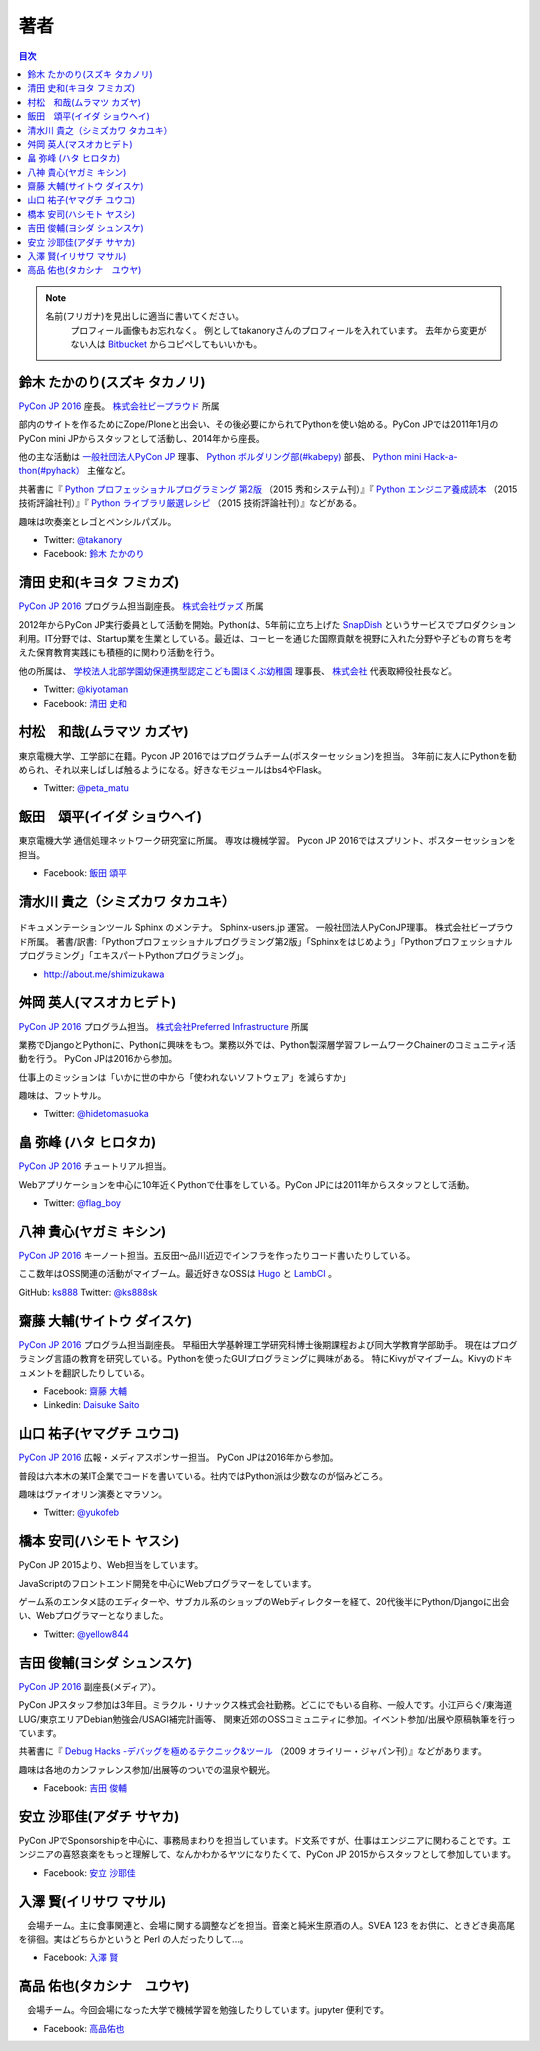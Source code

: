 ================================
著者
================================

.. contents:: 目次
   :local:

.. note::

   名前(フリガナ)を見出しに適当に書いてください。
      プロフィール画像もお忘れなく。
      例としてtakanoryさんのプロフィールを入れています。
      去年から変更がない人は `Bitbucket <https://bitbucket.org/pyconjp/reports2015/src/625ca3c32bd87a0d3b6784650f9b46af13421746/source/authors.rst?at=default&fileviewer=file-view-default>`_ からコピペしてもいいかも。

鈴木 たかのり(スズキ タカノリ)
==============================
.. image:: /_static/beforereport_authors/kurokuri.jpg

`PyCon JP 2016 <https://pycon.jp/2016/>`_ 座長。 `株式会社ビープラウド <http://www.beproud.jp/>`_ 所属

部内のサイトを作るためにZope/Ploneと出会い、その後必要にかられてPythonを使い始める。PyCon JPでは2011年1月のPyCon mini JPからスタッフとして活動し、2014年から座長。

他の主な活動は `一般社団法人PyCon JP <http://www.pycon.jp/>`_ 理事、
`Python ボルダリング部(#kabepy) <http://kabepy.connpass.com/>`_ 部長、
`Python mini Hack-a-thon(#pyhack） <http://pyhack.connpass.com/>`_ 主催など。

共著書に『 `Python プロフェッショナルプログラミング 第2版 <http://www.shuwasystem.co.jp/products/7980html/4315.html>`_ （2015 秀和システム刊）』『 `Python エンジニア養成読本 <http://gihyo.jp/book/2015/978-4-7741-7320-7>`_ （2015 技術評論社刊）』『 `Python ライブラリ厳選レシピ <http://gihyo.jp/book/2015/978-4-7741-7707-6>`_ （2015 技術評論社刊）』などがある。

趣味は吹奏楽とレゴとペンシルパズル。

- Twitter: `@takanory <https://twitter.com/takanory>`_
- Facebook: `鈴木 たかのり <https://www.facebook.com/takanory.net>`_

清田 史和(キヨタ フミカズ)
==============================
.. image:: /_static/beforereport_authors/kiyota.jpg

`PyCon JP 2016 <https://pycon.jp/2016/>`_ プログラム担当副座長。 `株式会社ヴァズ <http://vuzz.com/>`_ 所属

2012年からPyCon JP実行委員として活動を開始。Pythonは、5年前に立ち上げた `SnapDish <http://snapdish.co>`_ というサービスでプロダクション利用。IT分野では、Startup業を生業としている。最近は、コーヒーを通じた国際貢献を視野に入れた分野や子どもの育ちを考えた保育教育実践にも積極的に関わり活動を行う。

他の所属は、 `学校法人北部学園幼保連携型認定こども園ほくぶ幼稚園 <http://hokugaku.com>`_  理事長、
`株式会社 <http://natural.coffee/>`_ 代表取締役社長など。

- Twitter: `@kiyotaman <https://twitter.com/kiyotaman>`_
- Facebook: `清田 史和 <https://www.facebook.com/fumikazu.kiyota>`_


村松　和哉(ムラマツ カズヤ)
==============================
.. image:: /_static/beforereport_authors/peta.jpg

東京電機大学、工学部に在籍。Pycon JP 2016ではプログラムチーム(ポスターセッション)を担当。
3年前に友人にPythonを勧められ、それ以来しばしば触るようになる。好きなモジュールはbs4やFlask。

- Twitter: `@peta_matu <https://twitter.com/peta_matu>`_

飯田　頌平(イイダ ショウヘイ)
==============================
.. image:: /_static/beforereport_authors/iida.jpg

東京電機大学 通信処理ネットワーク研究室に所属。
専攻は機械学習。
Pycon JP 2016ではスプリント、ポスターセッションを担当。

- Facebook: `飯田 頌平 <https://www.facebook.com/deeplearning.siida>`_

清水川 貴之（シミズカワ タカユキ）
=============================================

.. figure:: _static/beforereport_authors/shimizukawa.jpg

ドキュメンテーションツール Sphinx のメンテナ。
Sphinx-users.jp 運営。 一般社団法人PyConJP理事。 株式会社ビープラウド所属。
著書/訳書:「Pythonプロフェッショナルプログラミング第2版」「Sphinxをはじめよう」「Pythonプロフェッショナルプログラミング」「エキスパートPythonプログラミング」。

- http://about.me/shimizukawa

舛岡 英人(マスオカヒデト)
==============================
.. image:: /_static/beforereport_authors/masuoka.jpg

`PyCon JP 2016 <https://pycon.jp/2016/>`_ プログラム担当。 `株式会社Preferred Infrastructure <https://preferred.jp>`_ 所属

業務でDjangoとPythonに、Pythonに興味をもつ。業務以外では、Python製深層学習フレームワークChainerのコミュニティ活動を行う。
PyCon JPは2016から参加。

仕事上のミッションは「いかに世の中から「使われないソフトウェア」を減らすか」

趣味は、フットサル。

- Twitter: `@hidetomasuoka <https://twitter.com/hidetomasuoka>`_

畠 弥峰 (ハタ ヒロタカ)
==============================
.. image:: /_static/beforereport_authors/flagboy.jpg

`PyCon JP 2016 <https://pycon.jp/2016/>`_ チュートリアル担当。

Webアプリケーションを中心に10年近くPythonで仕事をしている。PyCon JPには2011年からスタッフとして活動。


- Twitter: `@flag_boy <https://twitter.com/flag_boy>`_

八神 貴心(ヤガミ キシン)
==============================
.. image:: /_static/beforereport_authors/yagami.png

`PyCon JP 2016 <https://pycon.jp/2016/>`_ キーノート担当。五反田〜品川近辺でインフラを作ったりコード書いたりしている。

ここ数年はOSS関連の活動がマイブーム。最近好きなOSSは `Hugo <http://gohugo.io/>`_ と `LambCI <https://medium.com/@hichaelmart/lambci-4c3e29d6599b#.u5618uibn>`_ 。

GitHub: `ks888 <https://github.com/ks888/>`_
Twitter: `@ks888sk <https://twitter.com/ks888sk>`_


齋藤 大輔(サイトウ ダイスケ)
=================================
.. image:: /_static/beforereport_authors/saito.jpeg

`PyCon JP 2016 <https://pycon.jp/2016/>`_ プログラム担当副座長。
早稲田大学基幹理工学研究科博士後期課程および同大学教育学部助手。
現在はプログラミング言語の教育を研究している。Pythonを使ったGUIプログラミングに興味がある。
特にKivyがマイブーム。Kivyのドキュメントを翻訳したりしている。

- Facebook: `齋藤 大輔 <https://www.facebook.com/ds110.sai>`_
- Linkedin: `Daisuke Saito <https://www.linkedin.com/in/ds110>`_

山口 祐子(ヤマグチ ユウコ)
==============================
.. image:: /_static/beforereport_authors/yuko.jpg

`PyCon JP 2016 <https://pycon.jp/2016/>`_ 広報・メディアスポンサー担当。  
PyCon JPは2016年から参加。  

普段は六本木の某IT企業でコードを書いている。社内ではPython派は少数なのが悩みどころ。  

趣味はヴァイオリン演奏とマラソン。  

- Twitter: `@yukofeb <https://twitter.com/yukofeb>`_  

橋本 安司(ハシモト ヤスシ)
==============================
.. image:: /_static/beforereport_authors/Hashimoto_Yasushi.png

PyCon JP 2015より、Web担当をしています。

JavaScriptのフロントエンド開発を中心にWebプログラマーをしています。

ゲーム系のエンタメ誌のエディターや、サブカル系のショップのWebディレクターを経て、20代後半にPython/Djangoに出会い、Webプログラマーとなりました。

- Twitter: `@yellow844 <https://twitter.com/yellow844>`_


吉田 俊輔(ヨシダ シュンスケ)
==============================
.. image:: /_static/beforereport_authors/koedoyoshida.png
   :width: 200

`PyCon JP 2016 <https://pycon.jp/2016/>`_ 副座長(メディア）。

PyCon JPスタッフ参加は3年目。ミラクル・リナックス株式会社勤務。どこにでもいる自称、一般人です。小江戸らぐ/東海道LUG/東京エリアDebian勉強会/USAGI補完計画等、 関東近郊のOSSコミュニティに参加。イベント参加/出展や原稿執筆を行っています。

共著書に『 `Debug Hacks -デバッグを極めるテクニック&ツール <https://www.oreilly.co.jp/books/9784873114040/>`_ （2009 オライリー・ジャパン刊）』などがあります。

趣味は各地のカンファレンス参加/出展等のついでの温泉や観光。

- Facebook: `吉田 俊輔 <https://www.facebook.com/koedoyoshida>`_

安立 沙耶佳(アダチ サヤカ)
==========================
.. image:: /_static/beforereport_authors/angela.jpg

PyCon JPでSponsorshipを中心に、事務局まわりを担当しています。ド文系ですが、仕事はエンジニアに関わることです。エンジニアの喜怒哀楽をもっと理解して、なんかわかるヤツになりたくて、PyCon JP 2015からスタッフとして参加しています。

- Facebook: `安立 沙耶佳 <https://www.facebook.com/sayaka.adachi.posi>`_

入澤 賢(イリサワ マサル)
=================================

.. image:: /_static/beforereport_authors/irisawa.jpg

　会場チーム。主に食事関連と、会場に関する調整などを担当。音楽と純米生原酒の人。SVEA 123 をお供に、ときどき奥高尾を徘徊。実はどちらかというと Perl の人だったりして...。

- Facebook: `入澤 賢 <https://www.facebook.com/irisawa.masaru>`_


高品 佑也(タカシナ　ユウヤ)
=================================

.. image:: /_static/beforereport_authors/ytakashina.jpg

　会場チーム。今回会場になった大学で機械学習を勉強したりしています。jupyter 便利です。

- Facebook: `高品佑也 <https://www.facebook.com/yuya.takashina.3>`_


